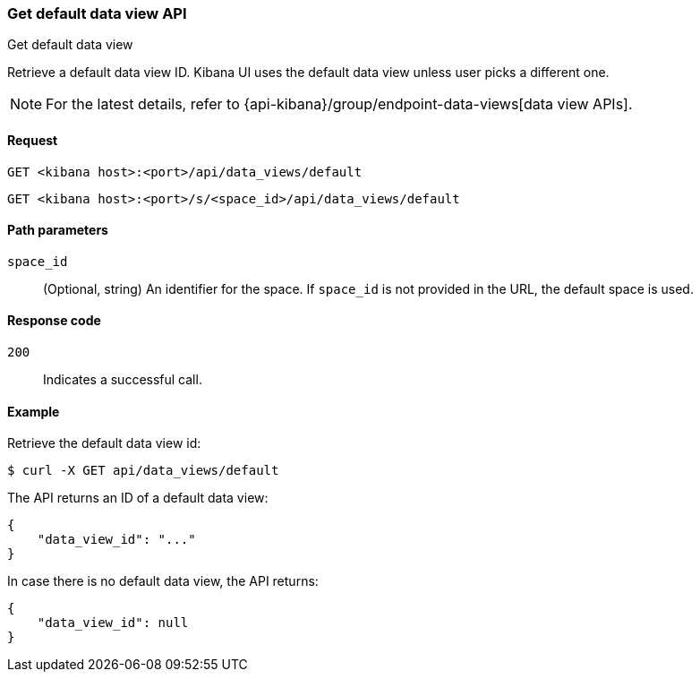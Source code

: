 [[data-views-api-default-get]]
=== Get default data view API
++++
<titleabbrev>Get default data view</titleabbrev>
++++

Retrieve a default data view ID. Kibana UI uses the default data view unless user picks a different one.

NOTE: For the latest details, refer to {api-kibana}/group/endpoint-data-views[data view APIs].

[[data-views-api-default-get-request]]
==== Request

`GET <kibana host>:<port>/api/data_views/default`

`GET <kibana host>:<port>/s/<space_id>/api/data_views/default`


[[data-views-api-default-get-params]]
==== Path parameters

`space_id`::
(Optional, string) An identifier for the space. If `space_id` is not provided in the URL, the default space is used.


[[data-views-api-default-get-codes]]
==== Response code

`200`::
Indicates a successful call.


[[data-views-api-default-get-example]]
==== Example

Retrieve the default data view id:

[source,sh]
--------------------------------------------------
$ curl -X GET api/data_views/default
--------------------------------------------------
// KIBANA

The API returns an ID of a default data view:

[source,sh]
--------------------------------------------------
{
    "data_view_id": "..."
}
--------------------------------------------------

In case there is no default data view, the API returns:

[source,sh]
--------------------------------------------------
{
    "data_view_id": null
}
--------------------------------------------------

